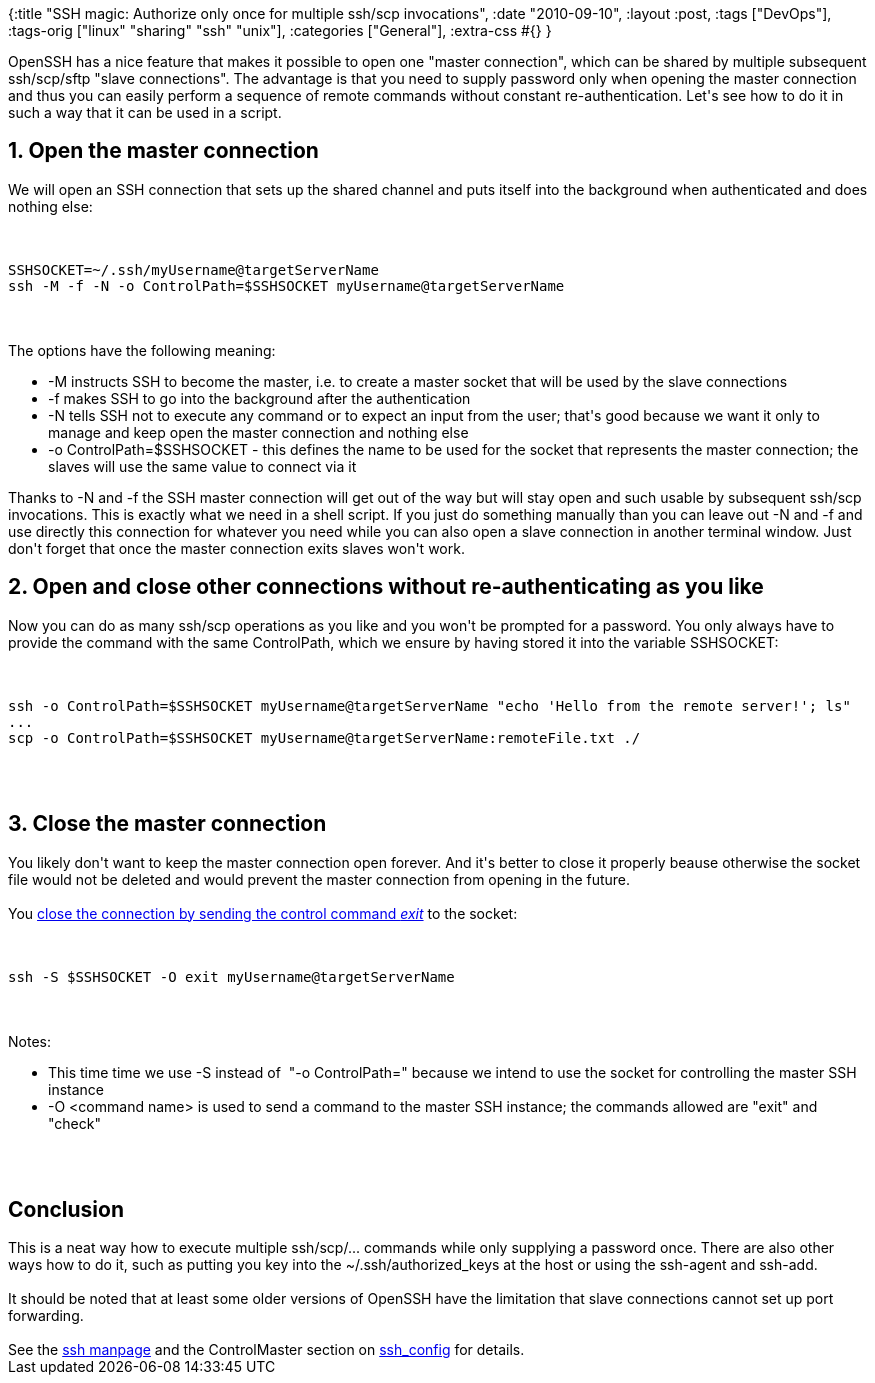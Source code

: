 {:title
 "SSH magic: Authorize only once for multiple ssh/scp invocations",
 :date "2010-09-10",
 :layout :post,
 :tags ["DevOps"],
 :tags-orig ["linux" "sharing" "ssh" "unix"],
 :categories ["General"],
 :extra-css #{}
}

++++
OpenSSH has a nice feature that makes it possible to open one "master connection", which can be shared by multiple subsequent ssh/scp/sftp "slave connections". The advantage is that you need to supply password only when opening the master connection and thus you can easily perform a sequence of remote commands without constant re-authentication. Let's see how to do it in such a way that it can be used in a script.
<!--more-->
<h2>1. Open the master connection</h2>
We will open an SSH connection that sets up the shared channel and puts itself into the background when authenticated and does nothing else:<br><br><pre><code>
SSHSOCKET=~/.ssh/myUsername@targetServerName
ssh -M -f -N -o ControlPath=$SSHSOCKET myUsername@targetServerName
</code></pre><br><br>The options have the following meaning:
<ul>
	<li>-M instructs SSH to become the master, i.e. to create a master socket that will be used by the slave connections</li>
	<li>-f makes SSH to go into the background after the authentication</li>
	<li>-N tells SSH not to execute any command or to expect an input from the user; that's good because we want it only to manage and keep open the master connection and nothing else</li>
	<li>-o ControlPath=$SSHSOCKET - this defines the name to be used for the socket that represents the master connection; the slaves will use the same value to connect via it</li>
</ul>
Thanks to -N and -f the SSH master connection will get out of the way but will stay open and such usable by subsequent ssh/scp invocations. This is exactly what we need in a shell script. If you just do something manually than you can leave out -N and -f and use directly this connection for whatever you need while you can also open a slave connection in another terminal window. Just don't forget that once the master connection exits slaves won't work.
<h2>2. Open and close other connections without re-authenticating as you like</h2>
Now you can do as many ssh/scp operations as you like and you won't be prompted for a password. You only always have to provide the command with the same ControlPath, which we ensure by having stored it into the variable SSHSOCKET:<br><br><pre><code>
ssh -o ControlPath=$SSHSOCKET myUsername@targetServerName &quot;echo 'Hello from the remote server!'; ls&quot;
...
scp -o ControlPath=$SSHSOCKET myUsername@targetServerName:remoteFile.txt ./
</code></pre><br><br><h2>3. Close the master connection</h2>
You likely don't want to keep the master connection open forever. And it's better to close it properly beause otherwise the socket file would not be deleted and would prevent the master connection from opening in the future.<br><br>You <a href="https://bugzilla.mindrot.org/show_bug.cgi?id=1473">close the connection by sending the control command <em>exit</em></a> to the socket:<br><br><pre><code>
ssh -S $SSHSOCKET -O exit myUsername@targetServerName
</code></pre><br><br>Notes:
<ul>
	<li>This time time we use -S instead of  "-o ControlPath=" because we intend to use the socket for controlling the master SSH instance</li>
	<li>-O &lt;command name&gt; is used to send a command to the master SSH instance; the commands allowed are "exit" and "check"</li>
</ul><br><br><h2>Conclusion</h2>
This is a neat way how to execute multiple ssh/scp/... commands while only supplying a password once. There are also other ways how to do it, such as putting you key into the ~/.ssh/authorized_keys at the host or using the ssh-agent and ssh-add.<br><br>It should be noted that at least some older versions of OpenSSH have the limitation that slave connections cannot set up port forwarding.<br><br>See the <a href="https://linuxmanpages.com/man1/ssh.1.php">ssh manpage</a> and the ControlMaster section on <a href="https://linuxmanpages.com/man5/ssh_config.5.php">ssh_config</a> for details.
++++
